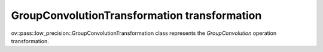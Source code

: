 GroupConvolutionTransformation transformation
=============================================

ov::pass::low_precision::GroupConvolutionTransformation class represents the `GroupConvolution` operation transformation.
